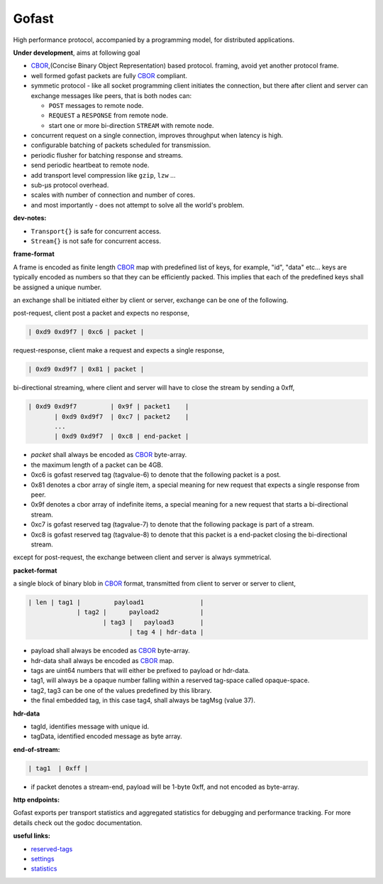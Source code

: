 Gofast
------

High performance protocol, accompanied by a programming model, for distributed
applications.

|buildstatus| |coveragestatus| |godoc|

**Under development**, aims at following goal

* CBOR_,(Concise Binary Object Representation) based protocol.
  framing, avoid yet another protocol frame.
* well formed gofast packets are fully CBOR_ compliant.
* symmetic protocol - like all socket programming client initiates
  the connection, but there after client and server can exchange
  messages like peers, that is both nodes can:

  * ``POST`` messages to remote node.
  * ``REQUEST`` a ``RESPONSE`` from remote node.
  * start one or more bi-direction ``STREAM`` with remote node.

* concurrent request on a single connection, improves throughput
  when latency is high.
* configurable batching of packets scheduled for transmission.
* periodic flusher for batching response and streams.
* send periodic heartbeat to remote node.
* add transport level compression like ``gzip``, ``lzw`` ...
* sub-μs protocol overhead.
* scales with number of connection and number of cores.
* and most importantly - does not attempt to solve all the
  world's problem.

**dev-notes:**

* ``Transport{}`` is safe for concurrent access.
* ``Stream{}`` is not safe for concurrent access.

**frame-format**

A frame is encoded as finite length CBOR_ map with predefined list
of keys, for example, "id", "data" etc... keys are typically encoded
as numbers so that they can be efficiently packed. This implies that
each of the predefined keys shall be assigned a unique number.

an exchange shall be initiated either by client or server,
exchange can be one of the following.

post-request, client post a packet and expects no response,

.. code-block:: text

     | 0xd9 0xd9f7 | 0xc6 | packet |

request-response, client make a request and expects a single response,

.. code-block:: text

     | 0xd9 0xd9f7 | 0x81 | packet |

bi-directional streaming, where client and server will have to close
the stream by sending a 0xff,

.. code-block:: text

     | 0xd9 0xd9f7         | 0x9f | packet1    |
            | 0xd9 0xd9f7  | 0xc7 | packet2    |
            ...
            | 0xd9 0xd9f7  | 0xc8 | end-packet |

* `packet` shall always be encoded as CBOR_ byte-array.
* the maximum length of a packet can be 4GB.
* 0xc6 is gofast reserved tag (tagvalue-6) to denote that the following
  packet is a post.
* 0x81 denotes a cbor array of single item, a special meaning for new
  request that expects a single response from peer.
* 0x9f denotes a cbor array of indefinite items, a special meaning
  for a new request that starts a bi-directional stream.
* 0xc7 is gofast reserved tag (tagvalue-7) to denote that the following
  package is part of a stream.
* 0xc8 is gofast reserved tag (tagvalue-8) to denote that this packet
  is a end-packet closing the bi-directional stream.

except for post-request, the exchange between client and server is always
symmetrical.

**packet-format**

a single block of binary blob in CBOR_ format, transmitted
from client to server or server to client,

.. code-block:: text

  | len | tag1 |         payload1               |
               | tag2 |      payload2           |
                      | tag3 |   payload3       |
                             | tag 4 | hdr-data |

* payload shall always be encoded as CBOR_ byte-array.
* hdr-data shall always be encoded as CBOR_ map.
* tags are uint64 numbers that will either be prefixed
  to payload or hdr-data.
* tag1, will always be a opaque number falling within a
  reserved tag-space called opaque-space.
* tag2, tag3 can be one of the values predefined by this
  library.
* the final embedded tag, in this case tag4, shall always
  be tagMsg (value 37).

**hdr-data**

* tagId, identifies message with unique id.
* tagData, identified encoded message as byte array.

**end-of-stream:**

.. code-block:: text

    | tag1  | 0xff |

* if packet denotes a stream-end, payload will be 1-byte 0xff,
  and not encoded as byte-array.

**http endpoints:**

Gofast exports per transport statistics and aggregated statistics for
debugging and performance tracking. For more details check out the
godoc documentation.

**useful links:**

* `reserved-tags <docs/reservedtags.rst>`_
* `settings <docs/settings.rst>`_
* `statistics <docs/statistics.rst>`_

.. _CBOR: http://cbor.io/

.. |buildstatus| image:: https://travis-ci.org/prataprc/gofast.png
    :target: https://travis-ci.org/prataprc/gofast
.. |coveragestatus| image:: https://coveralls.io/repos/github/prataprc/gofast/badge.svg?branch=master
    :target: https://coveralls.io/github/prataprc/gofast?branch=master
.. |godoc| image:: https://godoc.org/github.com/prataprc/gofast?status.png
    :target: https://godoc.org/github.com/prataprc/gofast


